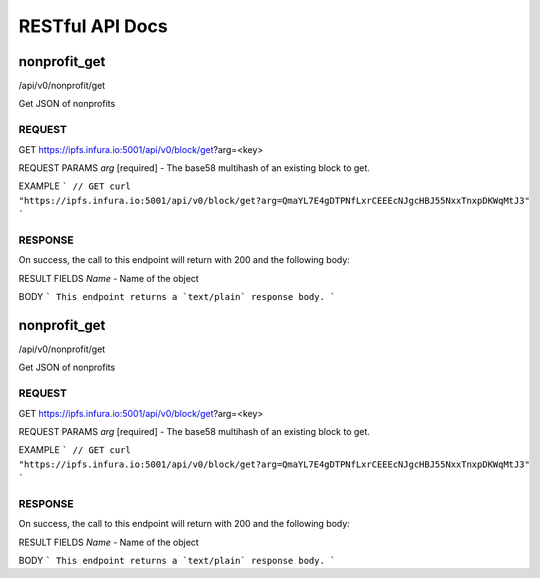 ################
RESTful API Docs
################

*************
nonprofit_get
*************
/api/v0/nonprofit/get

Get JSON of nonprofits

=======
REQUEST
=======

GET https://ipfs.infura.io:5001/api/v0/block/get?arg=<key>

REQUEST PARAMS
*arg* [required] - The base58 multihash of an existing block to get.

EXAMPLE
```
// GET
curl "https://ipfs.infura.io:5001/api/v0/block/get?arg=QmaYL7E4gDTPNfLxrCEEEcNJgcHBJ55NxxTnxpDKWqMtJ3"
```

========
RESPONSE
========

On success, the call to this endpoint will return with 200 and the following body:

RESULT FIELDS
*Name* - Name of the object

BODY
```
This endpoint returns a `text/plain` response body.
```

*************
nonprofit_get
*************
/api/v0/nonprofit/get

Get JSON of nonprofits

=======
REQUEST
=======

GET https://ipfs.infura.io:5001/api/v0/block/get?arg=<key>

REQUEST PARAMS
*arg* [required] - The base58 multihash of an existing block to get.

EXAMPLE
```
// GET
curl "https://ipfs.infura.io:5001/api/v0/block/get?arg=QmaYL7E4gDTPNfLxrCEEEcNJgcHBJ55NxxTnxpDKWqMtJ3"
```

========
RESPONSE
========

On success, the call to this endpoint will return with 200 and the following body:

RESULT FIELDS
*Name* - Name of the object

BODY
```
This endpoint returns a `text/plain` response body.
```